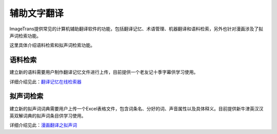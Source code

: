 辅助文字翻译
==================================================

ImageTrans提供常见的计算机辅助翻译软件的功能，包括翻译记忆、术语管理、机器翻译和语料检索，另外也针对漫画涉及了拟声词检索功能。

这里具体介绍语料检索和拟声词检索功能。

语料检索
----------------

建立新的语料需要用户制作翻译记忆文件进行上传，目前提供一个老友记十季字幕供学习使用。

详细介绍见此：`翻译记忆在线检索器 <http://blog.xulihang.me/online-translation-memory-search/>`_


拟声词检索
--------------------

建立新的拟声词词典需要用户上传一个Excel表格文件，包含词条名、分好的词、声音属性以及具体释义。目前提供新牛津英汉汉英双解词典的拟声词条目供学习使用。

详细介绍见此：`漫画翻译之拟声词 <http://blog.xulihang.me/comics-translation-sound-effects-words/>`_

